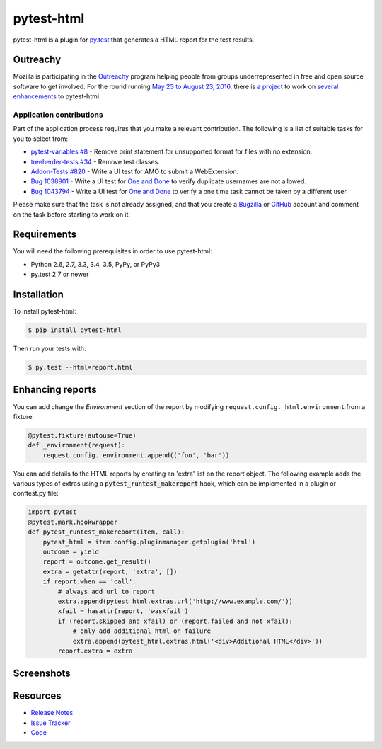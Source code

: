 pytest-html
===========

pytest-html is a plugin for `py.test <http://pytest.org>`_ that generates a
HTML report for the test results.

.. image:: https://img.shields.io/badge/license-MPL%202.0-blue.svg
   :target: https://github.com/davehunt/pytest-html/blob/master/LICENSE
   :alt: License
.. image:: https://img.shields.io/pypi/v/pytest-html.svg
   :target: https://pypi.python.org/pypi/pytest-html/
   :alt: PyPI
.. image:: https://img.shields.io/travis/davehunt/pytest-html.svg
   :target: https://travis-ci.org/davehunt/pytest-html/
   :alt: Travis
.. image:: https://img.shields.io/github/issues-raw/davehunt/pytest-html.svg
   :target: https://github.com/davehunt/pytest-html/issues
   :alt: Issues
.. image:: https://img.shields.io/requires/github/davehunt/pytest-html.svg
   :target: https://requires.io/github/davehunt/pytest-html/requirements/?branch=master
   :alt: Requirements

Outreachy
---------

Mozilla is participating in the `Outreachy <http://www.outreachy.org>`_ program
helping people from groups underrepresented in free and open source software
to get involved. For the round running `May 23 to August 23, 2016 <https://wiki.gnome.org/Outreachy/2016/MayAugust>`_,
there is `a project <https://wiki.mozilla.org/Outreachy#Enhancements_to_Python_testing_tool_plugin_for_generation_of_HTML_reports>`_
to work on `several enhancements <https://github.com/davehunt/pytest-html/labels/outreachy>`_ to pytest-html.

Application contributions
~~~~~~~~~~~~~~~~~~~~~~~~~

Part of the application process requires that you make a relevant contribution.
The following is a list of suitable tasks for you to select from:

* `pytest-variables #8 <https://github.com/davehunt/pytest-variables/issues/8>`_ -
  Remove print statement for unsupported format for files with no extension.
* `treeherder-tests #34 <https://github.com/mozilla/treeherder-tests/issues/34>`_
  - Remove test classes.
* `Addon-Tests #820 <https://github.com/mozilla/Addon-Tests/issues/820>`_ -
  Write a UI test for AMO to submit a WebExtension.
* `Bug 1038901 <https://bugzilla.mozilla.org/show_bug.cgi?id=1038901>`_ - Write
  a UI test for `One and Done <https://oneanddone.mozilla.org/>`_ to verify
  duplicate usernames are not allowed.
* `Bug 1043794 <https://bugzilla.mozilla.org/show_bug.cgi?id=1043794>`_ - Write
  a UI test for `One and Done <https://oneanddone.mozilla.org/>`_ to verify
  a one time task cannot be taken by a different user.

Please make sure that the task is not already assigned, and that you create a
`Bugzilla <https://bugzilla.mozilla.org/>`_ or `GitHub <https://github.com/>`_
account and comment on the task before starting to work on it.

Requirements
------------

You will need the following prerequisites in order to use pytest-html:

- Python 2.6, 2.7, 3.3, 3.4, 3.5, PyPy, or PyPy3
- py.test 2.7 or newer

Installation
------------

To install pytest-html:

.. code-block:: bash

  $ pip install pytest-html

Then run your tests with:

.. code-block:: bash

  $ py.test --html=report.html

Enhancing reports
-----------------

You can add change the *Environment* section of the report by modifying
``request.config._html.environment`` from a fixture:

.. code-block:: python

  @pytest.fixture(autouse=True)
  def _environment(request):
      request.config._environment.append(('foo', 'bar'))

You can add details to the HTML reports by creating an 'extra' list on the
report object. The following example adds the various types of extras using a
:code:`pytest_runtest_makereport` hook, which can be implemented in a plugin or
conftest.py file:

.. code-block:: python

  import pytest
  @pytest.mark.hookwrapper
  def pytest_runtest_makereport(item, call):
      pytest_html = item.config.pluginmanager.getplugin('html')
      outcome = yield
      report = outcome.get_result()
      extra = getattr(report, 'extra', [])
      if report.when == 'call':
          # always add url to report
          extra.append(pytest_html.extras.url('http://www.example.com/'))
          xfail = hasattr(report, 'wasxfail')
          if (report.skipped and xfail) or (report.failed and not xfail):
              # only add additional html on failure
              extra.append(pytest_html.extras.html('<div>Additional HTML</div>'))
          report.extra = extra

Screenshots
-----------

.. image:: https://cloud.githubusercontent.com/assets/122800/11952194/62daa964-a88e-11e5-9745-2aa5b714c8bb.png
   :target: https://cloud.githubusercontent.com/assets/122800/11951695/f371b926-a88a-11e5-91c2-499166776bd3.png
   :alt: Enhanced HTML report

Resources
---------

- `Release Notes <http://github.com/davehunt/pytest-html/blob/master/CHANGES.rst>`_
- `Issue Tracker <http://github.com/davehunt/pytest-html/issues>`_
- `Code <http://github.com/davehunt/pytest-html/>`_
